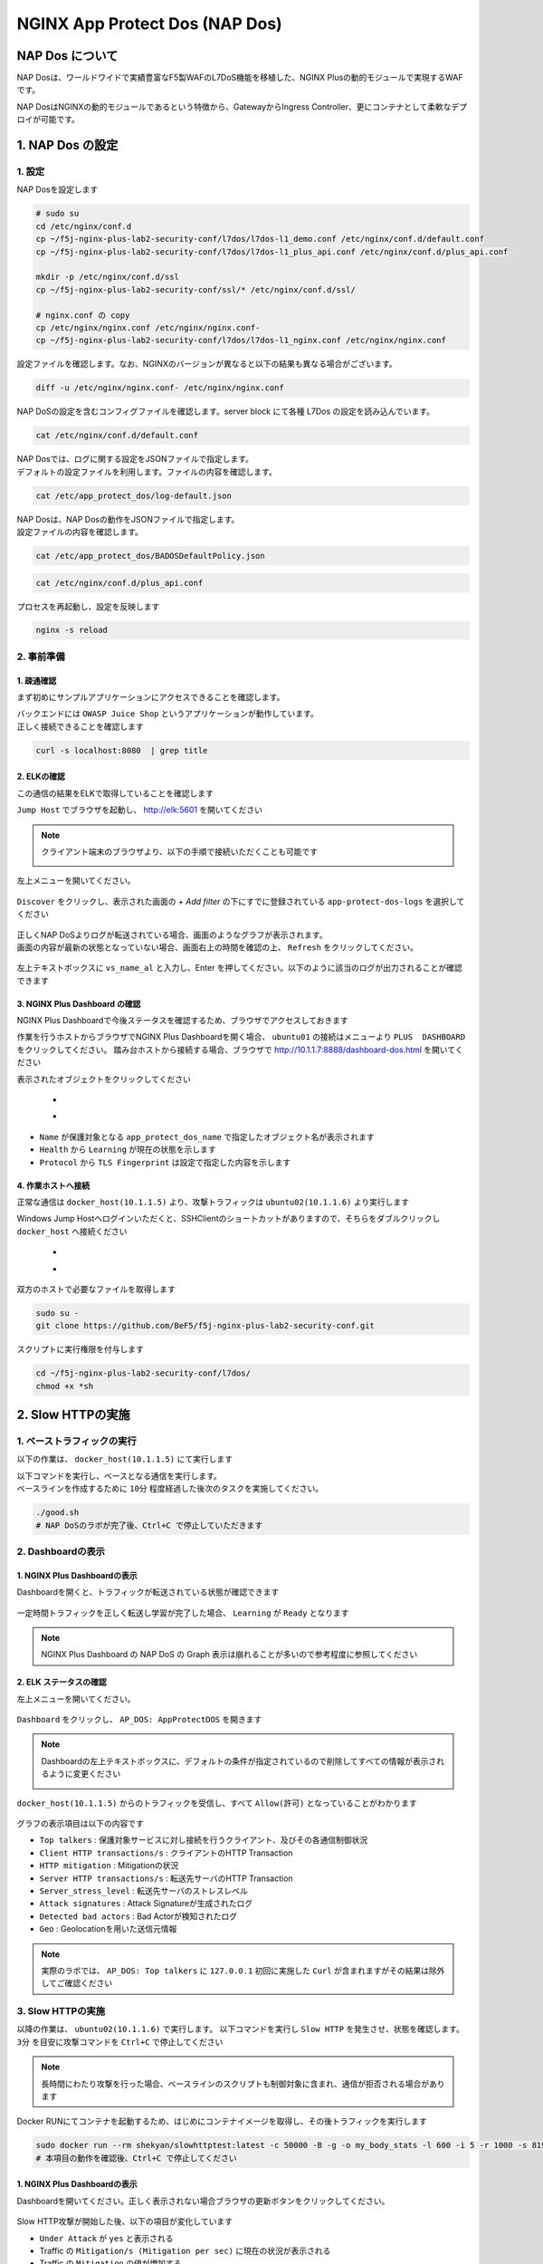 NGINX App Protect Dos (NAP Dos)
#######

NAP Dos について
====

NAP Dosは、ワールドワイドで実績豊富なF5製WAFのL7DoS機能を移植した、NGINX Plusの動的モジュールで実現するWAFです。

NAP DosはNGINXの動的モジュールであるという特徴から、GatewayからIngress Controller、更にコンテナとして柔軟なデプロイが可能です。

   .. image:: ./media/nap-dos-structure.png
       :width: 400

   .. image:: ./media/nap-dos-structure2.png
       :width: 400

   .. image:: ./media/nap-dos-structure3.png
       :width: 400

1. NAP Dos の設定
====

1. 設定
----

NAP Dosを設定します

.. code-block:: cmdin

  # sudo su
  cd /etc/nginx/conf.d
  cp ~/f5j-nginx-plus-lab2-security-conf/l7dos/l7dos-l1_demo.conf /etc/nginx/conf.d/default.conf
  cp ~/f5j-nginx-plus-lab2-security-conf/l7dos/l7dos-l1_plus_api.conf /etc/nginx/conf.d/plus_api.conf
  
  mkdir -p /etc/nginx/conf.d/ssl
  cp ~/f5j-nginx-plus-lab2-security-conf/ssl/* /etc/nginx/conf.d/ssl/

  # nginx.conf の copy
  cp /etc/nginx/nginx.conf /etc/nginx/nginx.conf-
  cp ~/f5j-nginx-plus-lab2-security-conf/l7dos/l7dos-l1_nginx.conf /etc/nginx/nginx.conf


設定ファイルを確認します。なお、NGINXのバージョンが異なると以下の結果も異なる場合がございます。

.. code-block:: cmdin

  diff -u /etc/nginx/nginx.conf- /etc/nginx/nginx.conf

.. code-block:: bash
  :linenos:
  :caption: 実行結果サンプル

  --- nginx.conf- 2023-01-24 19:34:56.530164984 +0900
  +++ nginx.conf  2023-01-24 19:37:00.063823686 +0900
  @@ -8,16 +8,18 @@
  
   user  nginx;
   worker_processes  auto;
  +worker_rlimit_nofile 10240;
  
   error_log  /var/log/nginx/error.log notice;
   pid        /var/run/nginx.pid;
  
  
   events {
  -    worker_connections  1024;
  +    worker_connections 10240;
  +    accept_mutex       off;
  +    multi_accept       off;
   }
  
  -
   http {
       include       /etc/nginx/mime.types;
       default_type  application/octet-stream;
  @@ -31,28 +33,11 @@
       sendfile        on;
       #tcp_nopush     on;
  
  -    keepalive_timeout  65;
  +    keepalive_timeout  300s;
  +    keepalive_requests 1000000;
  
       #gzip  on;
  
       include /etc/nginx/conf.d/*.conf;
   }
  
  -
  -# TCP/UDP proxy and load balancing block
  -#
  -#stream {
  -    # Example configuration for TCP load balancing
  -
  -    #upstream stream_backend {
  -    #    zone tcp_servers 64k;
  -    #    server backend1.example.com:12345;
  -    #    server backend2.example.com:12345;
  -    #}
  -
  -    #server {
  -    #    listen 12345;
  -    #    status_zone tcp_server;
  -    #    proxy_pass stream_backend;
  -    #}
  -#}
  -# NGINX Plus Usage Reporting
  -#
  -# By default, every 30 minutes, NGINX Plus will send usage information
  -# to NGINX Instance Manager, resolved by a "nginx-mgmt.local" DNS entry.
  -# Alternate settings can be configured by uncommenting the "mgmt" block
  -# and optional directives.
  -#
  -#mgmt {
  -    #usage_report endpoint=nginx-mgmt.local interval=30m;
  -    #resolver DNS_IP;
  -
  -    #uuid_file /var/lib/nginx/nginx.id;
  -
  -    #ssl_protocols TLSv1.2 TLSv1.3;
  -    #ssl_ciphers DEFAULT;
  -
  -    #ssl_certificate          client.pem;
  -    #ssl_certificate_key      client.key;
  -
  -    #ssl_trusted_certificate  trusted_ca_cert.crt;
  -    #ssl_verify               on;
  -    #ssl_verify_depth         2;
  -#}




NAP DoSの設定を含むコンフィグファイルを確認します。server block にて各種 L7Dos の設定を読み込んでいます。

.. code-block:: cmdin

  cat /etc/nginx/conf.d/default.conf

.. code-block:: bash
  :linenos:
  :caption: 実行結果サンプル

  upstream server_group {
      zone backend 64k;
      server security-backend1:80;
  }
  
  log_format log_dos ', vs_name_al=$app_protect_dos_vs_name, ip=$remote_addr, tls_fp=$app_protect_dos_tls_fp, outcome=$app_protect_dos_outcome, reason=$app_protect_dos_outcome_reason, ip_tls=$remote_addr:$app_protect_dos_tls_fp, ';
  
  # dos
  server {
      listen 8080;
      keepalive_requests 100000;
      server_name juiceshop;
      ssl_certificate_key conf.d/ssl/nginx-ecc-p256.key;
      ssl_certificate conf.d/ssl/nginx-ecc-p256.pem;
      ssl_session_cache shared:SSL:10m;
      ssl_session_timeout 5m;
      ssl_ciphers AES128-GCM-SHA256;
      ssl_protocols SSLv3 TLSv1 TLSv1.1 TLSv1.2 TLSv1.3;
      app_protect_dos_security_log_enable on;
      app_protect_dos_security_log "/etc/app_protect_dos/log-default.json" syslog:server=elasticsearch:5261;
      access_log syslog:server=elasticsearch:5561 log_dos;
  
      location / {
          app_protect_dos_enable on;
          app_protect_dos_name "juiceshop";
          app_protect_dos_monitor uri=http://security-backend1:80/ timeout=3;
          app_protect_dos_policy_file "/etc/app_protect_dos/BADOSDefaultPolicy.json";
          proxy_pass http://server_group;
      }
  }


| NAP Dosでは、ログに関する設定をJSONファイルで指定します。
| デフォルトの設定ファイルを利用します。ファイルの内容を確認します。

.. code-block:: cmdin

  cat /etc/app_protect_dos/log-default.json

.. code-block:: bash
  :caption: 実行結果サンプル
  :linenos:

  {
    "filter": {
      "traffic-mitigation-stats": "all",
      "bad-actors": "top 10",
      "attack-signatures": "top 10"
    }
  }


| NAP Dosは、NAP Dosの動作をJSONファイルで指定します。
| 設定ファイルの内容を確認します。

.. code-block:: cmdin

  cat /etc/app_protect_dos/BADOSDefaultPolicy.json

.. code-block:: bash
  :caption: 実行結果サンプル
  :linenos:

  {
      "mitigation_mode" : "standard",
      "signatures" : "on",
      "bad_actors" : "on",
      "automation_tools_detection" : "on",
      "tls_fingerprint" : "on"
  }
  
.. code-block:: cmdin

  cat /etc/nginx/conf.d/plus_api.conf

.. code-block:: bash
  :linenos:
  :caption: 実行結果サンプル
  
  server {
      listen 8888;
      access_log /var/log/nginx/mng_access.log;
  
      location /api {
          app_protect_dos_api;
      }
  
      location = / {
          rewrite ^(.*)$ https://$host/dashboard-dos.html permanent;
      }
  
      location = /dashboard-dos.html {
          root   /usr/share/nginx/html;
      }
  
  }


プロセスを再起動し、設定を反映します

.. code-block:: cmdin

  nginx -s reload


2. 事前準備
----

1. 疎通確認
~~~~

まず初めにサンプルアプリケーションにアクセスできることを確認します。

| バックエンドには ``OWASP Juice Shop`` というアプリケーションが動作しています。
| 正しく接続できることを確認します

.. code-block:: cmdin

  curl -s localhost:8080  | grep title

.. code-block:: bash
  :caption: 実行結果サンプル
  :linenos:

  <title>OWASP Juice Shop</title>

2. ELKの確認
~~~~

この通信の結果をELKで取得していることを確認します

``Jump Host`` でブラウザを起動し、 `http://elk:5601 <http://elk:5601>`__ を開いてください

.. NOTE::
   クライアント端末のブラウザより、以下の手順で接続いただくことも可能です

   .. image:: ../module03/media/udf_docker_elk.jpg
       :width: 200

左上メニューを開いてください。

   .. image:: ../module03/media/elk-menu.jpg
       :width: 400

``Discover`` をクリックし、表示された画面の `+ Add filter` の下にすでに登録されている ``app-protect-dos-logs`` を選択してください

   .. image:: ./media/elk-discover-doslogs.png
       :width: 400

| 正しくNAP DoSよりログが転送されている場合、画面のようなグラフが表示されます。
| 画面の内容が最新の状態となっていない場合、画面右上の時間を確認の上、 ``Refresh`` をクリックしてください。

   .. image:: ./media/elk-discover-dos.png
       :width: 400

左上テキストボックスに ``vs_name_al`` と入力し、Enter を押してください。以下のように該当のログが出力されることが確認できます

   .. image:: ./media/elk-discover-dos2.png
       :width: 400


3. NGINX Plus Dashboard の確認
~~~~

NGINX Plus Dashboardで今後ステータスを確認するため、ブラウザでアクセスしておきます

作業を行うホストからブラウザでNGINX Plus Dashboardを開く場合、 ``ubuntu01`` の接続はメニューより ``PLUS  DASHBOARD`` をクリックしてください。
踏み台ホストから接続する場合、ブラウザで `http://10.1.1.7:8888/dashboard-dos.html <http://10.1.1.7:8888/dashboard-dos.html>`__ を開いてください

表示されたオブジェクトをクリックしてください

   - .. image:: ./media/plus-dashboard-dos.png
       :width: 400

   - .. image:: ./media/plus-dashboard-dos2.png
       :width: 400

- ``Name`` が保護対象となる ``app_protect_dos_name`` で指定したオブジェクト名が表示されます
- ``Health`` から ``Learning`` が現在の状態を示します
- ``Protocol`` から ``TLS Fingerprint`` は設定で指定した内容を示します

4. 作業ホストへ接続
~~~~

正常な通信は ``docker_host(10.1.1.5)`` より、攻撃トラフィックは ``ubuntu02(10.1.1.6)`` より実行します

Windows Jump Hostへログインいただくと、SSHClientのショートカットがありますので、そちらをダブルクリックし
``docker_host`` へ接続ください

   - .. image:: ../module01/media/putty_icon.jpg
      :width: 50

   - .. image:: ../module01/media/putty_menu.jpg
      :width: 200

双方のホストで必要なファイルを取得します

.. code-block:: cmdin
   
   sudo su -
   git clone https://github.com/BeF5/f5j-nginx-plus-lab2-security-conf.git

スクリプトに実行権限を付与します

.. code-block:: cmdin

   cd ~/f5j-nginx-plus-lab2-security-conf/l7dos/
   chmod +x *sh

2. Slow HTTPの実施
====

1. ベーストラフィックの実行
----

以下の作業は、 ``docker_host(10.1.1.5)`` にて実行します

| 以下コマンドを実行し、ベースとなる通信を実行します。
| ベースラインを作成するために ``10分`` 程度経過した後次のタスクを実施してください。

.. code-block:: cmdin

  ./good.sh
  # NAP DoSのラボが完了後、Ctrl+C で停止していただきます

.. code-block:: bash
  :linenos:
  :caption: 実行結果サンプル

  JUICESHOP HTTP Code:200
  
  JUICESHOP HTTP Code:200
  ...

2. Dashboardの表示
----

1. NGINX Plus Dashboardの表示
~~~~

Dashboardを開くと、トラフィックが転送されている状態が確認できます

   .. image:: ./media/plus-dashboard-dos-good.png
       :width: 400

一定時間トラフィックを正しく転送し学習が完了した場合、 ``Learning`` が ``Ready`` となります

.. NOTE::

  NGINX Plus Dashboard の NAP DoS の Graph 表示は崩れることが多いので参考程度に参照してください

2. ELK ステータスの確認
~~~~

左上メニューを開いてください。

   .. image:: ../module03/media/elk-menu.jpg
       :width: 400

``Dashboard`` をクリックし、 ``AP_DOS: AppProtectDOS`` を開きます

   .. image:: ./media/elk-dashboard-dos.png
       :width: 400

.. NOTE::
   Dashboardの左上テキストボックスに、デフォルトの条件が指定されているので削除してすべての情報が表示されるように変更ください

   .. image:: ./media/elk-dashboard-dos-delete-example.png
       :width: 400

``docker_host(10.1.1.5)`` からのトラフィックを受信し、すべて ``Allow(許可)`` となっていることがわかります

   .. image:: ./media/elk-dashboard-dos-good.png
       :width: 400

グラフの表示項目は以下の内容です

- ``Top talkers`` : 保護対象サービスに対し接続を行うクライアント、及びその各通信制御状況
- ``Client HTTP transactions/s`` : クライアントのHTTP Transaction
- ``HTTP mitigation`` : Mitigationの状況
- ``Server HTTP transactions/s`` : 転送先サーバのHTTP Transaction
- ``Server_stress_level`` : 転送先サーバのストレスレベル
- ``Attack signatures`` : Attack Signatureが生成されたログ
- ``Detected bad actors`` : Bad Actorが検知されたログ 
- ``Geo`` : Geolocationを用いた送信元情報

.. NOTE::
   実際のラボでは、 ``AP_DOS: Top talkers`` に ``127.0.0.1`` 初回に実施した ``Curl`` が含まれますがその結果は除外してご確認ください

3. Slow HTTPの実施
----

以降の作業は、 ``ubuntu02(10.1.1.6)`` で実行します。
以下コマンドを実行し ``Slow HTTP`` を発生させ、状態を確認します。 ``3分`` を目安に攻撃コマンドを ``Ctrl+C`` で停止してください

.. NOTE::
   長時間にわたり攻撃を行った場合、ベースラインのスクリプトも制御対象に含まれ、通信が拒否される場合があります

Docker RUNにてコンテナを起動するため、はじめにコンテナイメージを取得し、その後トラフィックを実行します

.. code-block:: cmdin

  sudo docker run --rm shekyan/slowhttptest:latest -c 50000 -B -g -o my_body_stats -l 600 -i 5 -r 1000 -s 8192 -u http://10.1.1.7:8080/rest/products/search?q=vodka  -x 10 -p 3
  # 本項目の動作を確認後、Ctrl+C で停止してください

.. code-block:: bash
  :linenos:
  :caption: 実行結果サンプル

         slowhttptest version 1.8.3
   - https://github.com/shekyan/slowhttptest -
  test type:                        SLOW BODY
  number of connections:            50000
  URL:                              http://10.1.1.7:8080/rest/products/search?q=vodka
  verb:                             POST
  cookie:
  Content-Length header value:      8192
  follow up data max size:          22
  interval between follow up data:  5 seconds
  connections per seconds:          1000
  probe connection timeout:         3 seconds
  test duration:                    600 seconds
  using proxy:                      no proxy
  
  Tue Jan 24 10:27:04 2023:
  slow HTTP test status on 0th second:
  
  initializing:        0
  pending:             1
  connected:           0
  error:               0
  closed:              0
  service available:   YES

  一定時間経過後、テストが開始します


1. NGINX Plus Dashboardの表示
~~~~

Dashboardを開いてください。正しく表示されない場合ブラウザの更新ボタンをクリックしてください。

   .. image:: ./media/plus-dashboard-dos-slowhttp.png
       :width: 400

Slow HTTP攻撃が開始した後、以下の項目が変化しています

- ``Under Attack`` が ``yes`` と表示される
- Traffic の ``Mitigation/s (Mitigation per sec)`` に現在の状況が表示される
- Traffic の ``Mitigation`` の値が増加する
- Graphの ``Mitigations`` が増加し、赤色で表示される

2. ELK ステータスの確認
~~~~

こちらの表示結果は、攻撃を実行して一定時間立った結果を示しています

NAP DoS で保護対象となっているオブジェクト・グラフが表示されます。

   .. image:: ./media/elk-dashboard-dos-slowhttp.png
       :width: 400

- ``Client HTTP transactions/s`` 、 ``Server HTTP transactions/s`` の内容を確認すると、予め実行した正常（と想定した通信）によるBaselineと同等の ``Successful tps`` となっていることがわかります。また、攻撃を検知した後、攻撃トラフィックを緩和し適切にサーバに転送していることがわかります
- ``HTTP Mitigation`` の内容を確認すると、攻撃を検知した後、状況に応じて順次通信の内容に応じて様々な緩和策を実施していることがわかります
- ``Attack signatures`` 、 ``Detected bad actors`` のそれぞれに記録されたログが出力されています

Attack signaturesのログが記録されていることがわかります。内容を確認します

   .. image:: ./media/elk-dashboard-dos-slowhttp-sig.png
       :width: 400

``signatures`` 欄に記載されている内容は以下となります。読みやすいように改行しています

.. code-block:: bash
  :linenos:
  :caption: Attack Signature 表示内容サンプル

  (http.hdrorder hashes-to 24) 
  and (http.referer_header_exists eq true) 
  and (http.request.method eq POST) 
  and (http.user_agent contains other-than(IE|Firefox|Opera|Chrome|Safari|curl|grpc)) 
  and (http.referer hashes-to 51) 
  and (http.accept contains text/javascript) 
  and (http.x_forwarded_for_header_exists eq false) 
  and (http.connection_header_exists eq true) 
  and (http.uri_parameters eq 0) 
  and (http.uri_len between 16-31) 
  and (http.content_type_header_exists eq true) 
  and (http.cookie_header_exists eq false) 
  and (http.uri_file hashes-to 31) 
  and (http.headers_count eq 7) 
  and (http.content_length_header_exists eq true) 
  and (http.accept_header_exists eq true) 
  and (http.host_header_exists eq true) 
  and (http.user_agent_header_exists eq true)


Bad Actorのログが記録されていることがわかります。内容を確認します

   .. image:: ./media/elk-dashboard-dos-slowhttp-badactor.png
       :width: 400

.. NOTE::
  ``docker_host(10.1.1.5) が bad actor`` として検知されている場合には、 次のラボで ``docker_host(10.1.1.5) が bad actorとして検知された場合`` を参照してください

4. Slow HTTPの停止
----

攻撃トラフィックが動作中の場合、 ``ubuntu02(10.1.1.6)`` のターミナルで
実行したコマンドを ``Ctrl+C`` で停止してください

2. HTTP Floodの実施
====

1. ベース通信の実施
----

Slow HTTPのベース通信を実行中の場合はこちらのステップを飛ばしてください。
必要に応じて再度ベース通信を、 ``docker_host(10.1.1.5)`` にて実行します

.. NOTE::
  ``docker_host(10.1.1.5) が bad actorとして検知された場合`` 、 ``ubuntu01 (10.1.1.7)`` でNGINXを再起動し、再度ベーストラフィックを学習してください

  .. code-block:: bash

    service nginx restart

.. code-block:: cmdin

  # cd ~/f5j-nginx-plus-lab2-security-conf/l7dos/
  # chmod +x *sh
  ./good.sh
   # NAP DoSのラボが完了後、Ctrl+C で停止していただきます

.. code-block:: bash
  :linenos:
  :caption: 実行結果サンプル

  JUICESHOP HTTP Code:200
  
  JUICESHOP HTTP Code:200
  ....

2. Dashboardの表示
----

Slow HTTPの手順と同様に、 ``NGINX Plus Dashbaord`` 、 ``ELK`` の内容が表示されることを確認してください

3. HTTP Floodの実施
----

以降の作業は、 ``ubuntu02(10.1.1.6)`` で実行します。
以下コマンドを実行し ``Slow HTTP`` を発生させ、状態を確認します

.. code-block:: cmdin

  # cd ~/f5j-nginx-plus-lab2-security-conf/l7dos/
  # chmod +x *sh
  ./http1flood.sh

  # 本項目の動作を確認後、Ctrl+C で停止していただきます

Docker RUNにてコンテナを起動するため、はじめにコンテナイメージを取得します。
その後、攻撃に該当する通信が実行されます

.. code-block:: bash
  :linenos:
  :caption: 実行結果サンプル

  Benchmarking 10.1.1.7 (be patient)
  Completed 200 requests
  Completed 400 requests
  Completed 600 requests
  Completed 800 requests
  Completed 1000 requests
  Completed 1200 requests
  Completed 1400 requests
  Completed 1600 requests
  Completed 1800 requests
  Completed 2000 requests
  Finished 2000 requests
  
  
  Server Software:        nginx/1.23.2
  Server Hostname:        10.1.1.7
  Server Port:            8080
  
  Document Path:          /rest/products/search?q=vodka
  Document Length:        Variable
  
  Concurrency Level:      100
  Time taken for tests:   4.121 seconds
  Complete requests:      2000
  Failed requests:        0
  Non-2xx responses:      1714
  Total transferred:      877982 bytes
  HTML transferred:       301674 bytes
  Requests per second:    485.27 [#/sec] (mean)
  Time per request:       206.070 [ms] (mean)
  Time per request:       2.061 [ms] (mean, across all concurrent requests)
  Transfer rate:          208.04 [Kbytes/sec] received
  
  Connection Times (ms)
                min  mean[+/-sd] median   max
  Connect:        0    1   0.9      1       7
  Processing:     0  186 458.1      2    1886
  Waiting:        0  185 458.3      2    1886
  Total:          0  187 458.2      3    1890

4. Dashboardの表示
----

1. NGINX Plus Dashboardの表示
~~~~

Dashboardを開いてください。正しく表示されない場合ブラウザの更新ボタンをクリックしてください。

   .. image:: ./media/plus-dashboard-dos-httpflood.png
       :width: 400

HTTP Flood攻撃が開始した後、Slow HTTPと同様に以下の項目が変化しています

- ``Under Attack`` が ``yes`` と表示される
- Traffic の ``Mitigation/s (Mitigation per sec)`` に現在の状況が表示される（サンプルはスクリーンショット取得のタイミングで通信が発生しなかったため 0)
- Traffic の ``Mitigation`` の値が増加する
- Graphの ``Mitigations`` が増加し、赤色で表示される

2. ELK ステータスの確認
~~~~

NAP DoS で保護対象となっているオブジェクト・グラフが表示されます。

   .. image:: ./media/elk-dashboard-dos-httpflood.png
       :width: 400

HTTP Flood攻撃が開始した後、以下の項目が変化しています

- ``Client HTTP transactions/s`` 、 ``Server HTTP transactions/s`` の内容を確認すると、予め実行した正常（と想定した通信）によるBaselineと同等の ``Successful tps`` となっていることがわかります。また、攻撃を検知した後、攻撃トラフィックを緩和し適切にサーバに転送していることがわかります
- Slow HTTPと異なりHTTP Flood の場合には、通信の内容がほぼ正常な通信のため瞬間的にサーバサイドへ転送されますがその後緩和されていることがわかります
- ``HTTP Mitigation`` の内容を確認すると、攻撃を検知した後、状況に応じて順次通信の内容に応じて様々な緩和策を実施していることがわかります
- ``Attack signatures`` 、 ``Detected bad actors`` のそれぞれに記録されたログが出力されています

Attack Signatureのログが記録されていることがわかります。内容を確認します

   .. image:: ./media/elk-dashboard-dos-httpflood-sig.png
       :width: 400

``signatures`` 欄に記載されている内容は以下となります。読みやすいように改行しています

.. code-block:: bash
  :linenos:
  :caption: Attack Signature 表示内容サンプル

  (http.x_forwarded_for_header_exists eq false) 
  and (http.cookie_header_exists eq false) 
  and (http.uri_file hashes-to 31) 
  and (http.user_agent contains other-than(IE|Firefox|Opera|Chrome|Safari|curl|grpc)) 
  and (http.hdrorder hashes-to 50) 
  and (http.request.method eq GET) 
  and (http.headers_count eq 3) 
  and (http.uri_parameters eq 0) 
  and (http.accept contains other-than(application|audio|message|text|image|multipart)) 
  and (http.uri_len between 16-31) 
  and (http.host_header_exists eq true) 
  and (http.accept_header_exists eq true) 
  and (http.user_agent_header_exists eq true)

Bad Actorのログが記録されていることがわかります。内容を確認します

   .. image:: ./media/elk-dashboard-dos-httpflood-badactor.png
       :width: 400
